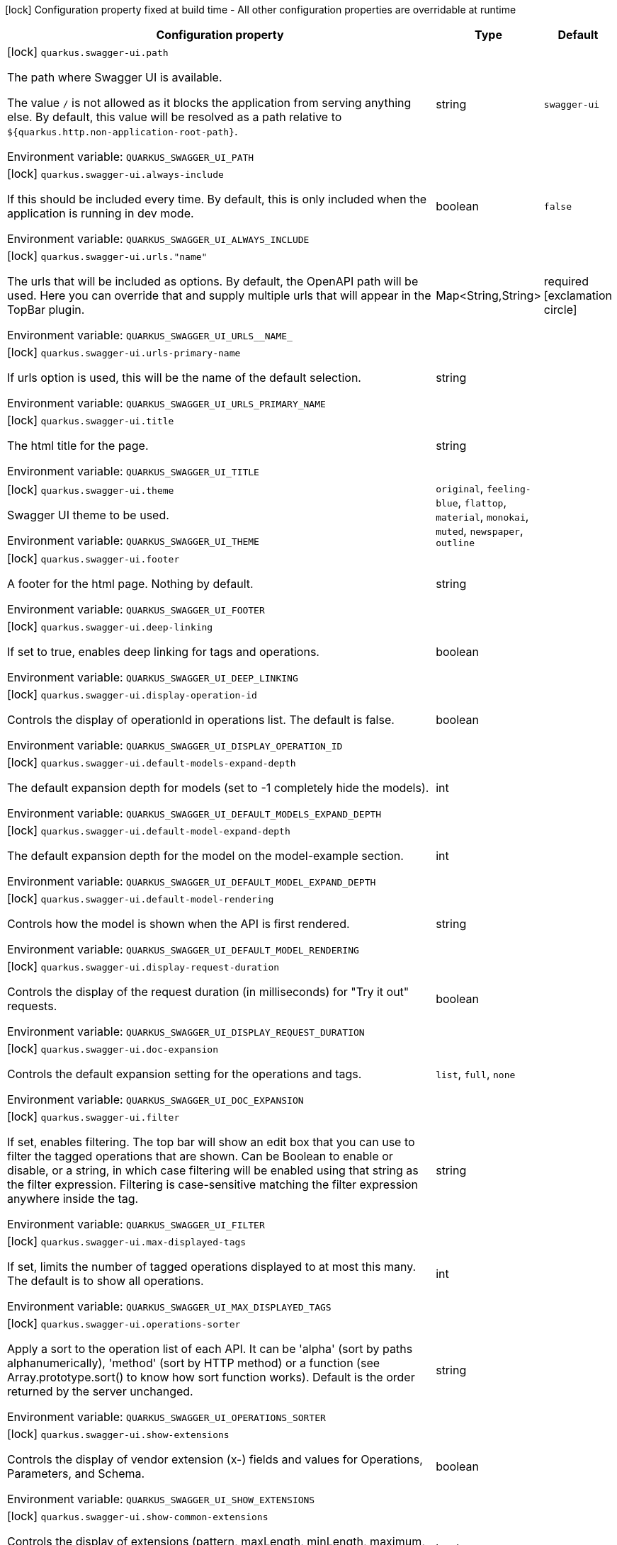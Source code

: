 :summaryTableId: quarkus-swagger-ui_quarkus-swagger-ui
[.configuration-legend]
icon:lock[title=Fixed at build time] Configuration property fixed at build time - All other configuration properties are overridable at runtime
[.configuration-reference.searchable, cols="80,.^10,.^10"]
|===

h|[.header-title]##Configuration property##
h|Type
h|Default

a|icon:lock[title=Fixed at build time] [[quarkus-swagger-ui_quarkus-swagger-ui-path]] [.property-path]##`quarkus.swagger-ui.path`##

[.description]
--
The path where Swagger UI is available.

The value `/` is not allowed as it blocks the application from serving anything else. By default, this value will be resolved as a path relative to `$++{++quarkus.http.non-application-root-path++}++`.


ifdef::add-copy-button-to-env-var[]
Environment variable: env_var_with_copy_button:+++QUARKUS_SWAGGER_UI_PATH+++[]
endif::add-copy-button-to-env-var[]
ifndef::add-copy-button-to-env-var[]
Environment variable: `+++QUARKUS_SWAGGER_UI_PATH+++`
endif::add-copy-button-to-env-var[]
--
|string
|`swagger-ui`

a|icon:lock[title=Fixed at build time] [[quarkus-swagger-ui_quarkus-swagger-ui-always-include]] [.property-path]##`quarkus.swagger-ui.always-include`##

[.description]
--
If this should be included every time. By default, this is only included when the application is running in dev mode.


ifdef::add-copy-button-to-env-var[]
Environment variable: env_var_with_copy_button:+++QUARKUS_SWAGGER_UI_ALWAYS_INCLUDE+++[]
endif::add-copy-button-to-env-var[]
ifndef::add-copy-button-to-env-var[]
Environment variable: `+++QUARKUS_SWAGGER_UI_ALWAYS_INCLUDE+++`
endif::add-copy-button-to-env-var[]
--
|boolean
|`false`

a|icon:lock[title=Fixed at build time] [[quarkus-swagger-ui_quarkus-swagger-ui-urls-name]] [.property-path]##`quarkus.swagger-ui.urls."name"`##

[.description]
--
The urls that will be included as options. By default, the OpenAPI path will be used. Here you can override that and supply multiple urls that will appear in the TopBar plugin.


ifdef::add-copy-button-to-env-var[]
Environment variable: env_var_with_copy_button:+++QUARKUS_SWAGGER_UI_URLS__NAME_+++[]
endif::add-copy-button-to-env-var[]
ifndef::add-copy-button-to-env-var[]
Environment variable: `+++QUARKUS_SWAGGER_UI_URLS__NAME_+++`
endif::add-copy-button-to-env-var[]
--
|Map<String,String>
|required icon:exclamation-circle[title=Configuration property is required]

a|icon:lock[title=Fixed at build time] [[quarkus-swagger-ui_quarkus-swagger-ui-urls-primary-name]] [.property-path]##`quarkus.swagger-ui.urls-primary-name`##

[.description]
--
If urls option is used, this will be the name of the default selection.


ifdef::add-copy-button-to-env-var[]
Environment variable: env_var_with_copy_button:+++QUARKUS_SWAGGER_UI_URLS_PRIMARY_NAME+++[]
endif::add-copy-button-to-env-var[]
ifndef::add-copy-button-to-env-var[]
Environment variable: `+++QUARKUS_SWAGGER_UI_URLS_PRIMARY_NAME+++`
endif::add-copy-button-to-env-var[]
--
|string
|

a|icon:lock[title=Fixed at build time] [[quarkus-swagger-ui_quarkus-swagger-ui-title]] [.property-path]##`quarkus.swagger-ui.title`##

[.description]
--
The html title for the page.


ifdef::add-copy-button-to-env-var[]
Environment variable: env_var_with_copy_button:+++QUARKUS_SWAGGER_UI_TITLE+++[]
endif::add-copy-button-to-env-var[]
ifndef::add-copy-button-to-env-var[]
Environment variable: `+++QUARKUS_SWAGGER_UI_TITLE+++`
endif::add-copy-button-to-env-var[]
--
|string
|

a|icon:lock[title=Fixed at build time] [[quarkus-swagger-ui_quarkus-swagger-ui-theme]] [.property-path]##`quarkus.swagger-ui.theme`##

[.description]
--
Swagger UI theme to be used.


ifdef::add-copy-button-to-env-var[]
Environment variable: env_var_with_copy_button:+++QUARKUS_SWAGGER_UI_THEME+++[]
endif::add-copy-button-to-env-var[]
ifndef::add-copy-button-to-env-var[]
Environment variable: `+++QUARKUS_SWAGGER_UI_THEME+++`
endif::add-copy-button-to-env-var[]
--
a|`original`, `feeling-blue`, `flattop`, `material`, `monokai`, `muted`, `newspaper`, `outline`
|

a|icon:lock[title=Fixed at build time] [[quarkus-swagger-ui_quarkus-swagger-ui-footer]] [.property-path]##`quarkus.swagger-ui.footer`##

[.description]
--
A footer for the html page. Nothing by default.


ifdef::add-copy-button-to-env-var[]
Environment variable: env_var_with_copy_button:+++QUARKUS_SWAGGER_UI_FOOTER+++[]
endif::add-copy-button-to-env-var[]
ifndef::add-copy-button-to-env-var[]
Environment variable: `+++QUARKUS_SWAGGER_UI_FOOTER+++`
endif::add-copy-button-to-env-var[]
--
|string
|

a|icon:lock[title=Fixed at build time] [[quarkus-swagger-ui_quarkus-swagger-ui-deep-linking]] [.property-path]##`quarkus.swagger-ui.deep-linking`##

[.description]
--
If set to true, enables deep linking for tags and operations.


ifdef::add-copy-button-to-env-var[]
Environment variable: env_var_with_copy_button:+++QUARKUS_SWAGGER_UI_DEEP_LINKING+++[]
endif::add-copy-button-to-env-var[]
ifndef::add-copy-button-to-env-var[]
Environment variable: `+++QUARKUS_SWAGGER_UI_DEEP_LINKING+++`
endif::add-copy-button-to-env-var[]
--
|boolean
|

a|icon:lock[title=Fixed at build time] [[quarkus-swagger-ui_quarkus-swagger-ui-display-operation-id]] [.property-path]##`quarkus.swagger-ui.display-operation-id`##

[.description]
--
Controls the display of operationId in operations list. The default is false.


ifdef::add-copy-button-to-env-var[]
Environment variable: env_var_with_copy_button:+++QUARKUS_SWAGGER_UI_DISPLAY_OPERATION_ID+++[]
endif::add-copy-button-to-env-var[]
ifndef::add-copy-button-to-env-var[]
Environment variable: `+++QUARKUS_SWAGGER_UI_DISPLAY_OPERATION_ID+++`
endif::add-copy-button-to-env-var[]
--
|boolean
|

a|icon:lock[title=Fixed at build time] [[quarkus-swagger-ui_quarkus-swagger-ui-default-models-expand-depth]] [.property-path]##`quarkus.swagger-ui.default-models-expand-depth`##

[.description]
--
The default expansion depth for models (set to -1 completely hide the models).


ifdef::add-copy-button-to-env-var[]
Environment variable: env_var_with_copy_button:+++QUARKUS_SWAGGER_UI_DEFAULT_MODELS_EXPAND_DEPTH+++[]
endif::add-copy-button-to-env-var[]
ifndef::add-copy-button-to-env-var[]
Environment variable: `+++QUARKUS_SWAGGER_UI_DEFAULT_MODELS_EXPAND_DEPTH+++`
endif::add-copy-button-to-env-var[]
--
|int
|

a|icon:lock[title=Fixed at build time] [[quarkus-swagger-ui_quarkus-swagger-ui-default-model-expand-depth]] [.property-path]##`quarkus.swagger-ui.default-model-expand-depth`##

[.description]
--
The default expansion depth for the model on the model-example section.


ifdef::add-copy-button-to-env-var[]
Environment variable: env_var_with_copy_button:+++QUARKUS_SWAGGER_UI_DEFAULT_MODEL_EXPAND_DEPTH+++[]
endif::add-copy-button-to-env-var[]
ifndef::add-copy-button-to-env-var[]
Environment variable: `+++QUARKUS_SWAGGER_UI_DEFAULT_MODEL_EXPAND_DEPTH+++`
endif::add-copy-button-to-env-var[]
--
|int
|

a|icon:lock[title=Fixed at build time] [[quarkus-swagger-ui_quarkus-swagger-ui-default-model-rendering]] [.property-path]##`quarkus.swagger-ui.default-model-rendering`##

[.description]
--
Controls how the model is shown when the API is first rendered.


ifdef::add-copy-button-to-env-var[]
Environment variable: env_var_with_copy_button:+++QUARKUS_SWAGGER_UI_DEFAULT_MODEL_RENDERING+++[]
endif::add-copy-button-to-env-var[]
ifndef::add-copy-button-to-env-var[]
Environment variable: `+++QUARKUS_SWAGGER_UI_DEFAULT_MODEL_RENDERING+++`
endif::add-copy-button-to-env-var[]
--
|string
|

a|icon:lock[title=Fixed at build time] [[quarkus-swagger-ui_quarkus-swagger-ui-display-request-duration]] [.property-path]##`quarkus.swagger-ui.display-request-duration`##

[.description]
--
Controls the display of the request duration (in milliseconds) for "Try it out" requests.


ifdef::add-copy-button-to-env-var[]
Environment variable: env_var_with_copy_button:+++QUARKUS_SWAGGER_UI_DISPLAY_REQUEST_DURATION+++[]
endif::add-copy-button-to-env-var[]
ifndef::add-copy-button-to-env-var[]
Environment variable: `+++QUARKUS_SWAGGER_UI_DISPLAY_REQUEST_DURATION+++`
endif::add-copy-button-to-env-var[]
--
|boolean
|

a|icon:lock[title=Fixed at build time] [[quarkus-swagger-ui_quarkus-swagger-ui-doc-expansion]] [.property-path]##`quarkus.swagger-ui.doc-expansion`##

[.description]
--
Controls the default expansion setting for the operations and tags.


ifdef::add-copy-button-to-env-var[]
Environment variable: env_var_with_copy_button:+++QUARKUS_SWAGGER_UI_DOC_EXPANSION+++[]
endif::add-copy-button-to-env-var[]
ifndef::add-copy-button-to-env-var[]
Environment variable: `+++QUARKUS_SWAGGER_UI_DOC_EXPANSION+++`
endif::add-copy-button-to-env-var[]
--
a|`list`, `full`, `none`
|

a|icon:lock[title=Fixed at build time] [[quarkus-swagger-ui_quarkus-swagger-ui-filter]] [.property-path]##`quarkus.swagger-ui.filter`##

[.description]
--
If set, enables filtering. The top bar will show an edit box that you can use to filter the tagged operations that are shown. Can be Boolean to enable or disable, or a string, in which case filtering will be enabled using that string as the filter expression. Filtering is case-sensitive matching the filter expression anywhere inside the tag.


ifdef::add-copy-button-to-env-var[]
Environment variable: env_var_with_copy_button:+++QUARKUS_SWAGGER_UI_FILTER+++[]
endif::add-copy-button-to-env-var[]
ifndef::add-copy-button-to-env-var[]
Environment variable: `+++QUARKUS_SWAGGER_UI_FILTER+++`
endif::add-copy-button-to-env-var[]
--
|string
|

a|icon:lock[title=Fixed at build time] [[quarkus-swagger-ui_quarkus-swagger-ui-max-displayed-tags]] [.property-path]##`quarkus.swagger-ui.max-displayed-tags`##

[.description]
--
If set, limits the number of tagged operations displayed to at most this many. The default is to show all operations.


ifdef::add-copy-button-to-env-var[]
Environment variable: env_var_with_copy_button:+++QUARKUS_SWAGGER_UI_MAX_DISPLAYED_TAGS+++[]
endif::add-copy-button-to-env-var[]
ifndef::add-copy-button-to-env-var[]
Environment variable: `+++QUARKUS_SWAGGER_UI_MAX_DISPLAYED_TAGS+++`
endif::add-copy-button-to-env-var[]
--
|int
|

a|icon:lock[title=Fixed at build time] [[quarkus-swagger-ui_quarkus-swagger-ui-operations-sorter]] [.property-path]##`quarkus.swagger-ui.operations-sorter`##

[.description]
--
Apply a sort to the operation list of each API. It can be 'alpha' (sort by paths alphanumerically), 'method' (sort by HTTP method) or a function (see Array.prototype.sort() to know how sort function works). Default is the order returned by the server unchanged.


ifdef::add-copy-button-to-env-var[]
Environment variable: env_var_with_copy_button:+++QUARKUS_SWAGGER_UI_OPERATIONS_SORTER+++[]
endif::add-copy-button-to-env-var[]
ifndef::add-copy-button-to-env-var[]
Environment variable: `+++QUARKUS_SWAGGER_UI_OPERATIONS_SORTER+++`
endif::add-copy-button-to-env-var[]
--
|string
|

a|icon:lock[title=Fixed at build time] [[quarkus-swagger-ui_quarkus-swagger-ui-show-extensions]] [.property-path]##`quarkus.swagger-ui.show-extensions`##

[.description]
--
Controls the display of vendor extension (x-) fields and values for Operations, Parameters, and Schema.


ifdef::add-copy-button-to-env-var[]
Environment variable: env_var_with_copy_button:+++QUARKUS_SWAGGER_UI_SHOW_EXTENSIONS+++[]
endif::add-copy-button-to-env-var[]
ifndef::add-copy-button-to-env-var[]
Environment variable: `+++QUARKUS_SWAGGER_UI_SHOW_EXTENSIONS+++`
endif::add-copy-button-to-env-var[]
--
|boolean
|

a|icon:lock[title=Fixed at build time] [[quarkus-swagger-ui_quarkus-swagger-ui-show-common-extensions]] [.property-path]##`quarkus.swagger-ui.show-common-extensions`##

[.description]
--
Controls the display of extensions (pattern, maxLength, minLength, maximum, minimum) fields and values for Parameters.


ifdef::add-copy-button-to-env-var[]
Environment variable: env_var_with_copy_button:+++QUARKUS_SWAGGER_UI_SHOW_COMMON_EXTENSIONS+++[]
endif::add-copy-button-to-env-var[]
ifndef::add-copy-button-to-env-var[]
Environment variable: `+++QUARKUS_SWAGGER_UI_SHOW_COMMON_EXTENSIONS+++`
endif::add-copy-button-to-env-var[]
--
|boolean
|

a|icon:lock[title=Fixed at build time] [[quarkus-swagger-ui_quarkus-swagger-ui-tags-sorter]] [.property-path]##`quarkus.swagger-ui.tags-sorter`##

[.description]
--
Apply a sort to the tag list of each API. It can be 'alpha' (sort by paths alphanumerically) or a function (see Array.prototype.sort() to learn how to write a sort function). Two tag name strings are passed to the sorter for each pass. Default is the order determined by Swagger UI.


ifdef::add-copy-button-to-env-var[]
Environment variable: env_var_with_copy_button:+++QUARKUS_SWAGGER_UI_TAGS_SORTER+++[]
endif::add-copy-button-to-env-var[]
ifndef::add-copy-button-to-env-var[]
Environment variable: `+++QUARKUS_SWAGGER_UI_TAGS_SORTER+++`
endif::add-copy-button-to-env-var[]
--
|string
|

a|icon:lock[title=Fixed at build time] [[quarkus-swagger-ui_quarkus-swagger-ui-on-complete]] [.property-path]##`quarkus.swagger-ui.on-complete`##

[.description]
--
Provides a mechanism to be notified when Swagger UI has finished rendering a newly provided definition.


ifdef::add-copy-button-to-env-var[]
Environment variable: env_var_with_copy_button:+++QUARKUS_SWAGGER_UI_ON_COMPLETE+++[]
endif::add-copy-button-to-env-var[]
ifndef::add-copy-button-to-env-var[]
Environment variable: `+++QUARKUS_SWAGGER_UI_ON_COMPLETE+++`
endif::add-copy-button-to-env-var[]
--
|string
|

a|icon:lock[title=Fixed at build time] [[quarkus-swagger-ui_quarkus-swagger-ui-syntax-highlight]] [.property-path]##`quarkus.swagger-ui.syntax-highlight`##

[.description]
--
Set to `false` to deactivate syntax highlighting of payloads and cURL command. Can be otherwise an object with the `activate` and `theme` properties.


ifdef::add-copy-button-to-env-var[]
Environment variable: env_var_with_copy_button:+++QUARKUS_SWAGGER_UI_SYNTAX_HIGHLIGHT+++[]
endif::add-copy-button-to-env-var[]
ifndef::add-copy-button-to-env-var[]
Environment variable: `+++QUARKUS_SWAGGER_UI_SYNTAX_HIGHLIGHT+++`
endif::add-copy-button-to-env-var[]
--
|string
|

a|icon:lock[title=Fixed at build time] [[quarkus-swagger-ui_quarkus-swagger-ui-oauth2-redirect-url]] [.property-path]##`quarkus.swagger-ui.oauth2-redirect-url`##

[.description]
--
OAuth redirect URL.


ifdef::add-copy-button-to-env-var[]
Environment variable: env_var_with_copy_button:+++QUARKUS_SWAGGER_UI_OAUTH2_REDIRECT_URL+++[]
endif::add-copy-button-to-env-var[]
ifndef::add-copy-button-to-env-var[]
Environment variable: `+++QUARKUS_SWAGGER_UI_OAUTH2_REDIRECT_URL+++`
endif::add-copy-button-to-env-var[]
--
|string
|

a|icon:lock[title=Fixed at build time] [[quarkus-swagger-ui_quarkus-swagger-ui-request-interceptor]] [.property-path]##`quarkus.swagger-ui.request-interceptor`##

[.description]
--
MUST be a function. Function to intercept remote definition, "Try it out", and OAuth 2.0 requests. Accepts one argument requestInterceptor(request) and must return the modified request, or a Promise that resolves to the modified request.


ifdef::add-copy-button-to-env-var[]
Environment variable: env_var_with_copy_button:+++QUARKUS_SWAGGER_UI_REQUEST_INTERCEPTOR+++[]
endif::add-copy-button-to-env-var[]
ifndef::add-copy-button-to-env-var[]
Environment variable: `+++QUARKUS_SWAGGER_UI_REQUEST_INTERCEPTOR+++`
endif::add-copy-button-to-env-var[]
--
|string
|

a|icon:lock[title=Fixed at build time] [[quarkus-swagger-ui_quarkus-swagger-ui-request-curl-options]] [.property-path]##`quarkus.swagger-ui.request-curl-options`##

[.description]
--
If set, MUST be an array of command line options available to the curl command. This can be set on the mutated request in the requestInterceptor function.


ifdef::add-copy-button-to-env-var[]
Environment variable: env_var_with_copy_button:+++QUARKUS_SWAGGER_UI_REQUEST_CURL_OPTIONS+++[]
endif::add-copy-button-to-env-var[]
ifndef::add-copy-button-to-env-var[]
Environment variable: `+++QUARKUS_SWAGGER_UI_REQUEST_CURL_OPTIONS+++`
endif::add-copy-button-to-env-var[]
--
|list of string
|

a|icon:lock[title=Fixed at build time] [[quarkus-swagger-ui_quarkus-swagger-ui-response-interceptor]] [.property-path]##`quarkus.swagger-ui.response-interceptor`##

[.description]
--
MUST be a function. Function to intercept remote definition, "Try it out", and OAuth 2.0 responses. Accepts one argument responseInterceptor(response) and must return the modified response, or a Promise that resolves to the modified response.


ifdef::add-copy-button-to-env-var[]
Environment variable: env_var_with_copy_button:+++QUARKUS_SWAGGER_UI_RESPONSE_INTERCEPTOR+++[]
endif::add-copy-button-to-env-var[]
ifndef::add-copy-button-to-env-var[]
Environment variable: `+++QUARKUS_SWAGGER_UI_RESPONSE_INTERCEPTOR+++`
endif::add-copy-button-to-env-var[]
--
|string
|

a|icon:lock[title=Fixed at build time] [[quarkus-swagger-ui_quarkus-swagger-ui-show-mutated-request]] [.property-path]##`quarkus.swagger-ui.show-mutated-request`##

[.description]
--
If set to true, uses the mutated request returned from a requestInterceptor to produce the curl command in the UI, otherwise the request before the requestInterceptor was applied is used.


ifdef::add-copy-button-to-env-var[]
Environment variable: env_var_with_copy_button:+++QUARKUS_SWAGGER_UI_SHOW_MUTATED_REQUEST+++[]
endif::add-copy-button-to-env-var[]
ifndef::add-copy-button-to-env-var[]
Environment variable: `+++QUARKUS_SWAGGER_UI_SHOW_MUTATED_REQUEST+++`
endif::add-copy-button-to-env-var[]
--
|boolean
|

a|icon:lock[title=Fixed at build time] [[quarkus-swagger-ui_quarkus-swagger-ui-supported-submit-methods]] [.property-path]##`quarkus.swagger-ui.supported-submit-methods`##

[.description]
--
List of HTTP methods that have the "Try it out" feature enabled. An empty array disables "Try it out" for all operations. This does not filter the operations from the display.


ifdef::add-copy-button-to-env-var[]
Environment variable: env_var_with_copy_button:+++QUARKUS_SWAGGER_UI_SUPPORTED_SUBMIT_METHODS+++[]
endif::add-copy-button-to-env-var[]
ifndef::add-copy-button-to-env-var[]
Environment variable: `+++QUARKUS_SWAGGER_UI_SUPPORTED_SUBMIT_METHODS+++`
endif::add-copy-button-to-env-var[]
--
a|list of `get`, `put`, `post`, `delete`, `options`, `head`, `patch`, `trace`
|

a|icon:lock[title=Fixed at build time] [[quarkus-swagger-ui_quarkus-swagger-ui-validator-url]] [.property-path]##`quarkus.swagger-ui.validator-url`##

[.description]
--
By default, Swagger UI attempts to validate specs against swagger.io's online validator. You can use this parameter to set a different validator URL, for example for locally deployed validators (Validator Badge). Setting it to either none, 127.0.0.1 or localhost will disable validation.


ifdef::add-copy-button-to-env-var[]
Environment variable: env_var_with_copy_button:+++QUARKUS_SWAGGER_UI_VALIDATOR_URL+++[]
endif::add-copy-button-to-env-var[]
ifndef::add-copy-button-to-env-var[]
Environment variable: `+++QUARKUS_SWAGGER_UI_VALIDATOR_URL+++`
endif::add-copy-button-to-env-var[]
--
|string
|

a|icon:lock[title=Fixed at build time] [[quarkus-swagger-ui_quarkus-swagger-ui-with-credentials]] [.property-path]##`quarkus.swagger-ui.with-credentials`##

[.description]
--
If set to true, enables passing credentials, as defined in the Fetch standard, in CORS requests that are sent by the browser.


ifdef::add-copy-button-to-env-var[]
Environment variable: env_var_with_copy_button:+++QUARKUS_SWAGGER_UI_WITH_CREDENTIALS+++[]
endif::add-copy-button-to-env-var[]
ifndef::add-copy-button-to-env-var[]
Environment variable: `+++QUARKUS_SWAGGER_UI_WITH_CREDENTIALS+++`
endif::add-copy-button-to-env-var[]
--
|boolean
|

a|icon:lock[title=Fixed at build time] [[quarkus-swagger-ui_quarkus-swagger-ui-model-property-macro]] [.property-path]##`quarkus.swagger-ui.model-property-macro`##

[.description]
--
Function to set default values to each property in model. Accepts one argument modelPropertyMacro(property), property is immutable


ifdef::add-copy-button-to-env-var[]
Environment variable: env_var_with_copy_button:+++QUARKUS_SWAGGER_UI_MODEL_PROPERTY_MACRO+++[]
endif::add-copy-button-to-env-var[]
ifndef::add-copy-button-to-env-var[]
Environment variable: `+++QUARKUS_SWAGGER_UI_MODEL_PROPERTY_MACRO+++`
endif::add-copy-button-to-env-var[]
--
|string
|

a|icon:lock[title=Fixed at build time] [[quarkus-swagger-ui_quarkus-swagger-ui-parameter-macro]] [.property-path]##`quarkus.swagger-ui.parameter-macro`##

[.description]
--
Function to set default value to parameters. Accepts two arguments parameterMacro(operation, parameter). Operation and parameter are objects passed for context, both remain immutable


ifdef::add-copy-button-to-env-var[]
Environment variable: env_var_with_copy_button:+++QUARKUS_SWAGGER_UI_PARAMETER_MACRO+++[]
endif::add-copy-button-to-env-var[]
ifndef::add-copy-button-to-env-var[]
Environment variable: `+++QUARKUS_SWAGGER_UI_PARAMETER_MACRO+++`
endif::add-copy-button-to-env-var[]
--
|string
|

a|icon:lock[title=Fixed at build time] [[quarkus-swagger-ui_quarkus-swagger-ui-persist-authorization]] [.property-path]##`quarkus.swagger-ui.persist-authorization`##

[.description]
--
If set to true, it persists authorization data and it would not be lost on browser close/refresh


ifdef::add-copy-button-to-env-var[]
Environment variable: env_var_with_copy_button:+++QUARKUS_SWAGGER_UI_PERSIST_AUTHORIZATION+++[]
endif::add-copy-button-to-env-var[]
ifndef::add-copy-button-to-env-var[]
Environment variable: `+++QUARKUS_SWAGGER_UI_PERSIST_AUTHORIZATION+++`
endif::add-copy-button-to-env-var[]
--
|boolean
|

a|icon:lock[title=Fixed at build time] [[quarkus-swagger-ui_quarkus-swagger-ui-layout]] [.property-path]##`quarkus.swagger-ui.layout`##

[.description]
--
The name of a component available via the plugin system to use as the top-level layout for Swagger UI.


ifdef::add-copy-button-to-env-var[]
Environment variable: env_var_with_copy_button:+++QUARKUS_SWAGGER_UI_LAYOUT+++[]
endif::add-copy-button-to-env-var[]
ifndef::add-copy-button-to-env-var[]
Environment variable: `+++QUARKUS_SWAGGER_UI_LAYOUT+++`
endif::add-copy-button-to-env-var[]
--
|string
|

a|icon:lock[title=Fixed at build time] [[quarkus-swagger-ui_quarkus-swagger-ui-plugins]] [.property-path]##`quarkus.swagger-ui.plugins`##

[.description]
--
A list of plugin functions to use in Swagger UI.


ifdef::add-copy-button-to-env-var[]
Environment variable: env_var_with_copy_button:+++QUARKUS_SWAGGER_UI_PLUGINS+++[]
endif::add-copy-button-to-env-var[]
ifndef::add-copy-button-to-env-var[]
Environment variable: `+++QUARKUS_SWAGGER_UI_PLUGINS+++`
endif::add-copy-button-to-env-var[]
--
|list of string
|

a|icon:lock[title=Fixed at build time] [[quarkus-swagger-ui_quarkus-swagger-ui-presets]] [.property-path]##`quarkus.swagger-ui.presets`##

[.description]
--
A list of presets to use in Swagger UI.


ifdef::add-copy-button-to-env-var[]
Environment variable: env_var_with_copy_button:+++QUARKUS_SWAGGER_UI_PRESETS+++[]
endif::add-copy-button-to-env-var[]
ifndef::add-copy-button-to-env-var[]
Environment variable: `+++QUARKUS_SWAGGER_UI_PRESETS+++`
endif::add-copy-button-to-env-var[]
--
|list of string
|

a|icon:lock[title=Fixed at build time] [[quarkus-swagger-ui_quarkus-swagger-ui-oauth-client-id]] [.property-path]##`quarkus.swagger-ui.oauth-client-id`##

[.description]
--
OAuth default clientId - Used in the initOAuth method.


ifdef::add-copy-button-to-env-var[]
Environment variable: env_var_with_copy_button:+++QUARKUS_SWAGGER_UI_OAUTH_CLIENT_ID+++[]
endif::add-copy-button-to-env-var[]
ifndef::add-copy-button-to-env-var[]
Environment variable: `+++QUARKUS_SWAGGER_UI_OAUTH_CLIENT_ID+++`
endif::add-copy-button-to-env-var[]
--
|string
|

a|icon:lock[title=Fixed at build time] [[quarkus-swagger-ui_quarkus-swagger-ui-oauth-client-secret]] [.property-path]##`quarkus.swagger-ui.oauth-client-secret`##

[.description]
--
OAuth default clientSecret - Used in the initOAuth method.


ifdef::add-copy-button-to-env-var[]
Environment variable: env_var_with_copy_button:+++QUARKUS_SWAGGER_UI_OAUTH_CLIENT_SECRET+++[]
endif::add-copy-button-to-env-var[]
ifndef::add-copy-button-to-env-var[]
Environment variable: `+++QUARKUS_SWAGGER_UI_OAUTH_CLIENT_SECRET+++`
endif::add-copy-button-to-env-var[]
--
|string
|

a|icon:lock[title=Fixed at build time] [[quarkus-swagger-ui_quarkus-swagger-ui-oauth-realm]] [.property-path]##`quarkus.swagger-ui.oauth-realm`##

[.description]
--
OAuth1 Realm query parameter added to authorizationUrl and tokenUrl - Used in the initOAuth method.


ifdef::add-copy-button-to-env-var[]
Environment variable: env_var_with_copy_button:+++QUARKUS_SWAGGER_UI_OAUTH_REALM+++[]
endif::add-copy-button-to-env-var[]
ifndef::add-copy-button-to-env-var[]
Environment variable: `+++QUARKUS_SWAGGER_UI_OAUTH_REALM+++`
endif::add-copy-button-to-env-var[]
--
|string
|

a|icon:lock[title=Fixed at build time] [[quarkus-swagger-ui_quarkus-swagger-ui-oauth-app-name]] [.property-path]##`quarkus.swagger-ui.oauth-app-name`##

[.description]
--
OAuth application name, displayed in authorization popup - Used in the initOAuth method.


ifdef::add-copy-button-to-env-var[]
Environment variable: env_var_with_copy_button:+++QUARKUS_SWAGGER_UI_OAUTH_APP_NAME+++[]
endif::add-copy-button-to-env-var[]
ifndef::add-copy-button-to-env-var[]
Environment variable: `+++QUARKUS_SWAGGER_UI_OAUTH_APP_NAME+++`
endif::add-copy-button-to-env-var[]
--
|string
|

a|icon:lock[title=Fixed at build time] [[quarkus-swagger-ui_quarkus-swagger-ui-oauth-scope-separator]] [.property-path]##`quarkus.swagger-ui.oauth-scope-separator`##

[.description]
--
OAuth scope separator for passing scopes - Used in the initOAuth method.


ifdef::add-copy-button-to-env-var[]
Environment variable: env_var_with_copy_button:+++QUARKUS_SWAGGER_UI_OAUTH_SCOPE_SEPARATOR+++[]
endif::add-copy-button-to-env-var[]
ifndef::add-copy-button-to-env-var[]
Environment variable: `+++QUARKUS_SWAGGER_UI_OAUTH_SCOPE_SEPARATOR+++`
endif::add-copy-button-to-env-var[]
--
|string
|

a|icon:lock[title=Fixed at build time] [[quarkus-swagger-ui_quarkus-swagger-ui-oauth-scopes]] [.property-path]##`quarkus.swagger-ui.oauth-scopes`##

[.description]
--
OAuth Scopes, separated using the oauthScopeSeparator - Used in the initOAuth method.


ifdef::add-copy-button-to-env-var[]
Environment variable: env_var_with_copy_button:+++QUARKUS_SWAGGER_UI_OAUTH_SCOPES+++[]
endif::add-copy-button-to-env-var[]
ifndef::add-copy-button-to-env-var[]
Environment variable: `+++QUARKUS_SWAGGER_UI_OAUTH_SCOPES+++`
endif::add-copy-button-to-env-var[]
--
|string
|

a|icon:lock[title=Fixed at build time] [[quarkus-swagger-ui_quarkus-swagger-ui-oauth-additional-query-string-params]] [.property-path]##`quarkus.swagger-ui.oauth-additional-query-string-params`##

[.description]
--
OAuth additional query parameters added to authorizationUrl and tokenUrl - Used in the initOAuth method.


ifdef::add-copy-button-to-env-var[]
Environment variable: env_var_with_copy_button:+++QUARKUS_SWAGGER_UI_OAUTH_ADDITIONAL_QUERY_STRING_PARAMS+++[]
endif::add-copy-button-to-env-var[]
ifndef::add-copy-button-to-env-var[]
Environment variable: `+++QUARKUS_SWAGGER_UI_OAUTH_ADDITIONAL_QUERY_STRING_PARAMS+++`
endif::add-copy-button-to-env-var[]
--
|string
|

a|icon:lock[title=Fixed at build time] [[quarkus-swagger-ui_quarkus-swagger-ui-oauth-use-basic-authentication-with-access-code-grant]] [.property-path]##`quarkus.swagger-ui.oauth-use-basic-authentication-with-access-code-grant`##

[.description]
--
OAuth only activated for the accessCode flow. During the authorization_code request to the tokenUrl, pass the Client Password using the HTTP Basic Authentication scheme - Used in the initOAuth method.


ifdef::add-copy-button-to-env-var[]
Environment variable: env_var_with_copy_button:+++QUARKUS_SWAGGER_UI_OAUTH_USE_BASIC_AUTHENTICATION_WITH_ACCESS_CODE_GRANT+++[]
endif::add-copy-button-to-env-var[]
ifndef::add-copy-button-to-env-var[]
Environment variable: `+++QUARKUS_SWAGGER_UI_OAUTH_USE_BASIC_AUTHENTICATION_WITH_ACCESS_CODE_GRANT+++`
endif::add-copy-button-to-env-var[]
--
|boolean
|

a|icon:lock[title=Fixed at build time] [[quarkus-swagger-ui_quarkus-swagger-ui-oauth-use-pkce-with-authorization-code-grant]] [.property-path]##`quarkus.swagger-ui.oauth-use-pkce-with-authorization-code-grant`##

[.description]
--
OAuth only applies to authorization code flows. Proof Key for Code Exchange brings enhanced security for OAuth public clients - Used in the initOAuth method.


ifdef::add-copy-button-to-env-var[]
Environment variable: env_var_with_copy_button:+++QUARKUS_SWAGGER_UI_OAUTH_USE_PKCE_WITH_AUTHORIZATION_CODE_GRANT+++[]
endif::add-copy-button-to-env-var[]
ifndef::add-copy-button-to-env-var[]
Environment variable: `+++QUARKUS_SWAGGER_UI_OAUTH_USE_PKCE_WITH_AUTHORIZATION_CODE_GRANT+++`
endif::add-copy-button-to-env-var[]
--
|boolean
|

a|icon:lock[title=Fixed at build time] [[quarkus-swagger-ui_quarkus-swagger-ui-preauthorize-basic-auth-definition-key]] [.property-path]##`quarkus.swagger-ui.preauthorize-basic-auth-definition-key`##

[.description]
--
Pre-authorize Basic Auth, programmatically set DefinitionKey for a Basic authorization scheme - Used in the preauthorizeBasic method.


ifdef::add-copy-button-to-env-var[]
Environment variable: env_var_with_copy_button:+++QUARKUS_SWAGGER_UI_PREAUTHORIZE_BASIC_AUTH_DEFINITION_KEY+++[]
endif::add-copy-button-to-env-var[]
ifndef::add-copy-button-to-env-var[]
Environment variable: `+++QUARKUS_SWAGGER_UI_PREAUTHORIZE_BASIC_AUTH_DEFINITION_KEY+++`
endif::add-copy-button-to-env-var[]
--
|string
|

a|icon:lock[title=Fixed at build time] [[quarkus-swagger-ui_quarkus-swagger-ui-preauthorize-basic-username]] [.property-path]##`quarkus.swagger-ui.preauthorize-basic-username`##

[.description]
--
Pre-authorize Basic Auth, programmatically set Username for a Basic authorization scheme - Used in the preauthorizeBasic method.


ifdef::add-copy-button-to-env-var[]
Environment variable: env_var_with_copy_button:+++QUARKUS_SWAGGER_UI_PREAUTHORIZE_BASIC_USERNAME+++[]
endif::add-copy-button-to-env-var[]
ifndef::add-copy-button-to-env-var[]
Environment variable: `+++QUARKUS_SWAGGER_UI_PREAUTHORIZE_BASIC_USERNAME+++`
endif::add-copy-button-to-env-var[]
--
|string
|

a|icon:lock[title=Fixed at build time] [[quarkus-swagger-ui_quarkus-swagger-ui-preauthorize-basic-password]] [.property-path]##`quarkus.swagger-ui.preauthorize-basic-password`##

[.description]
--
Pre-authorize Basic Auth, programmatically set Password for a Basic authorization scheme - Used in the preauthorizeBasic method.


ifdef::add-copy-button-to-env-var[]
Environment variable: env_var_with_copy_button:+++QUARKUS_SWAGGER_UI_PREAUTHORIZE_BASIC_PASSWORD+++[]
endif::add-copy-button-to-env-var[]
ifndef::add-copy-button-to-env-var[]
Environment variable: `+++QUARKUS_SWAGGER_UI_PREAUTHORIZE_BASIC_PASSWORD+++`
endif::add-copy-button-to-env-var[]
--
|string
|

a|icon:lock[title=Fixed at build time] [[quarkus-swagger-ui_quarkus-swagger-ui-preauthorize-api-key-auth-definition-key]] [.property-path]##`quarkus.swagger-ui.preauthorize-api-key-auth-definition-key`##

[.description]
--
Pre-authorize ApiKey Auth, programmatically set DefinitionKey for an API key or Bearer authorization scheme - Used in the preauthorizeApiKey method.


ifdef::add-copy-button-to-env-var[]
Environment variable: env_var_with_copy_button:+++QUARKUS_SWAGGER_UI_PREAUTHORIZE_API_KEY_AUTH_DEFINITION_KEY+++[]
endif::add-copy-button-to-env-var[]
ifndef::add-copy-button-to-env-var[]
Environment variable: `+++QUARKUS_SWAGGER_UI_PREAUTHORIZE_API_KEY_AUTH_DEFINITION_KEY+++`
endif::add-copy-button-to-env-var[]
--
|string
|

a|icon:lock[title=Fixed at build time] [[quarkus-swagger-ui_quarkus-swagger-ui-preauthorize-api-key-api-key-value]] [.property-path]##`quarkus.swagger-ui.preauthorize-api-key-api-key-value`##

[.description]
--
Pre-authorize ApiKey Auth, programmatically set ApiKeyValue for an API key or Bearer authorization scheme - Used in the preauthorizeApiKey method.


ifdef::add-copy-button-to-env-var[]
Environment variable: env_var_with_copy_button:+++QUARKUS_SWAGGER_UI_PREAUTHORIZE_API_KEY_API_KEY_VALUE+++[]
endif::add-copy-button-to-env-var[]
ifndef::add-copy-button-to-env-var[]
Environment variable: `+++QUARKUS_SWAGGER_UI_PREAUTHORIZE_API_KEY_API_KEY_VALUE+++`
endif::add-copy-button-to-env-var[]
--
|string
|

a|icon:lock[title=Fixed at build time] [[quarkus-swagger-ui_quarkus-swagger-ui-query-config-enabled]] [.property-path]##`quarkus.swagger-ui.query-config-enabled`##

[.description]
--
If set to true, this allows the user to modify and test different query parameters in the API request


ifdef::add-copy-button-to-env-var[]
Environment variable: env_var_with_copy_button:+++QUARKUS_SWAGGER_UI_QUERY_CONFIG_ENABLED+++[]
endif::add-copy-button-to-env-var[]
ifndef::add-copy-button-to-env-var[]
Environment variable: `+++QUARKUS_SWAGGER_UI_QUERY_CONFIG_ENABLED+++`
endif::add-copy-button-to-env-var[]
--
|boolean
|`false`

a|icon:lock[title=Fixed at build time] [[quarkus-swagger-ui_quarkus-swagger-ui-try-it-out-enabled]] [.property-path]##`quarkus.swagger-ui.try-it-out-enabled`##

[.description]
--
If try it out should be enabled by default


ifdef::add-copy-button-to-env-var[]
Environment variable: env_var_with_copy_button:+++QUARKUS_SWAGGER_UI_TRY_IT_OUT_ENABLED+++[]
endif::add-copy-button-to-env-var[]
ifndef::add-copy-button-to-env-var[]
Environment variable: `+++QUARKUS_SWAGGER_UI_TRY_IT_OUT_ENABLED+++`
endif::add-copy-button-to-env-var[]
--
|boolean
|`false`

a| [[quarkus-swagger-ui_quarkus-swagger-ui-enable]] [.property-path]##`quarkus.swagger-ui.enable`##

[.description]
--
If Swagger UI is included, it should be enabled/disabled. By default, Swagger UI is enabled if it is included (see `always-include`).


ifdef::add-copy-button-to-env-var[]
Environment variable: env_var_with_copy_button:+++QUARKUS_SWAGGER_UI_ENABLE+++[]
endif::add-copy-button-to-env-var[]
ifndef::add-copy-button-to-env-var[]
Environment variable: `+++QUARKUS_SWAGGER_UI_ENABLE+++`
endif::add-copy-button-to-env-var[]
--
|boolean
|`true`

|===


:!summaryTableId: